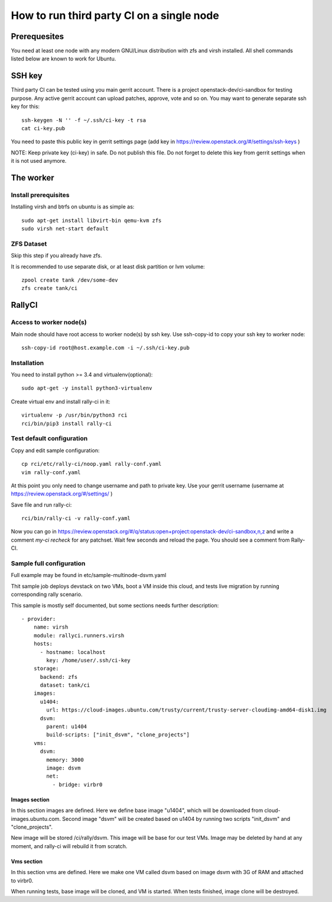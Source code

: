 How to run third party CI on a single node
##########################################

Prerequesites
*************
You need at least one node with any modern GNU/Linux distribution with zfs and
virsh installed. All shell commands listed below are known to work for Ubuntu.

SSH key
*******
Third party CI can be tested using you main gerrit account. There is a project
openstack-dev/ci-sandbox for testing purpose. Any active gerrit account can
upload patches, approve, vote and so on. You may want to generate separate ssh
key for this::

    ssh-keygen -N '' -f ~/.ssh/ci-key -t rsa
    cat ci-key.pub

You need to paste this public key in gerrit settings page (add key in
https://review.openstack.org/#/settings/ssh-keys )

NOTE: Keep private key (ci-key) in safe. Do not publish this file.
Do not forget to delete this key from gerrit settings when it is not used 
anymore.

The worker
**********

Install prerequisites
=====================
Installing virsh and btrfs on ubuntu is as simple as::

    sudo apt-get install libvirt-bin qemu-kvm zfs
    sudo virsh net-start default

ZFS Dataset
===========
Skip this step if you already have zfs.

It is recommended to use separate disk, or at least disk partition or lvm volume::

    zpool create tank /dev/some-dev
    zfs create tank/ci

RallyCI
*******

Access to worker node(s)
========================
Main node should have root access to worker node(s) by ssh key. Use ssh-copy-id
to copy your ssh key to worker node::

    ssh-copy-id root@host.example.com -i ~/.ssh/ci-key.pub

Installation
============
You need to install python >= 3.4 and virtualenv(optional)::

    sudo apt-get -y install python3-virtualenv

Create virtual env and install rally-ci in it::

    virtualenv -p /usr/bin/python3 rci
    rci/bin/pip3 install rally-ci

Test default configuration
==========================
Copy and edit sample configuration::

    cp rci/etc/rally-ci/noop.yaml rally-conf.yaml
    vim rally-conf.yaml

At this point you only need to change username and path to private key. Use your gerrit
username (username at https://review.openstack.org/#/settings/ )

Save file and run rally-ci::

    rci/bin/rally-ci -v rally-conf.yaml

Now you can go in https://review.openstack.org/#/q/status:open+project:openstack-dev/ci-sandbox,n,z
and write a comment `my-ci recheck` for any patchset. Wait few seconds and reload the page.
You should see a comment from Rally-CI.


Sample full configuration
=========================
Full example may be found in etc/sample-multinode-dsvm.yaml

Thit sample job deploys devstack on two VMs, boot a VM inside this
cloud, and tests live migration by running corresponding rally
scenario.

This sample is mostly self documented, but some sections needs further
description::

    - provider:
        name: virsh
        module: rallyci.runners.virsh
        hosts:
          - hostname: localhost
            key: /home/user/.ssh/ci-key
        storage:
          backend: zfs
          dataset: tank/ci
        images:
          u1404:
            url: https://cloud-images.ubuntu.com/trusty/current/trusty-server-cloudimg-amd64-disk1.img
          dsvm:
            parent: u1404
            build-scripts: ["init_dsvm", "clone_projects"]
        vms:
          dsvm:
            memory: 3000
            image: dsvm
            net:
              - bridge: virbr0

Images section
^^^^^^^^^^^^^^
In this section images are defined. Here we define base image "u1404", which
will be downloaded from cloud-images.ubuntu.com. Second image "dsvm" will
be created based on u1404 by running two scripts "init_dsvm" and "clone_projects".

New image will be stored /ci/rally/dsvm. This image will be base for our test VMs.
Image may be deleted by hand at any moment, and rally-ci will rebuild it from scratch.

Vms section
^^^^^^^^^^^
In this section vms are defined. Here we make one VM called dsvm
based on image dsvm with 3G of RAM and attached to virbr0.

When running tests, base image will be cloned, and VM is started. When
tests finished, image clone will be destroyed.
